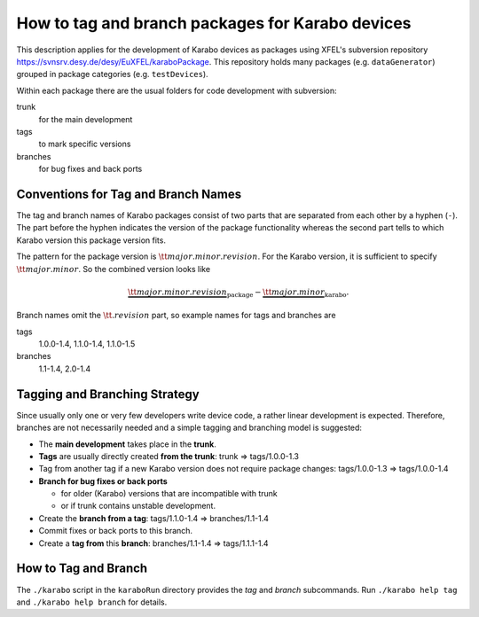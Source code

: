 *************************************************
How to tag and branch packages for Karabo devices
*************************************************
.. sectionauthor:: Gero Flucke <gero.flucke@xfel.eu>

This description applies for the development of Karabo devices as packages
using XFEL's subversion repository
`https://svnsrv.desy.de/desy/EuXFEL/karaboPackage <https://svnsrv.desy.de/k5websvn/wsvn/EuXFEL.karaboPackages>`_.
This repository holds many packages (e.g. ``dataGenerator``) grouped
in package categories (e.g. ``testDevices``).

Within each package there are the usual folders for code development with
subversion:

trunk
  for the main development

tags
  to mark specific versions

branches
  for bug fixes and back ports


Conventions for Tag and Branch Names
=====================================
The tag and branch names of Karabo packages consist of two parts that are
separated from each other by a hyphen (``-``). The part before the hyphen
indicates the version of the package functionality whereas the second
part tells to which Karabo version this package version fits.

The pattern for the package version is :math:`{\tt major.minor.revision}`.
For the Karabo version, it is sufficient to specify
:math:`{\tt major.minor}`.
So the combined version looks like

.. math::

   \underbrace{{\tt major.minor.revision}}_{\mbox{package}}-\underbrace{{\tt major.minor}}_{\mbox{karabo}}.

Branch names omit the :math:`{\tt .revision}` part, so example names for tags
and branches are

tags
   1.0.0-1.4, 1.1.0-1.4, 1.1.0-1.5
branches
   1.1-1.4, 2.0-1.4

Tagging and Branching Strategy
==============================
Since usually only one or very few developers write device code, 
a rather linear development is expected. Therefore, branches are not
necessarily needed and a simple tagging and branching model is suggested:

* The **main development** takes place in the **trunk**.
* **Tags** are usually directly created **from the trunk**:
  trunk ⇒ tags/1.0.0-1.3
* Tag from another tag if a new Karabo version does not require
  package changes:
  tags/1.0.0-1.3 ⇒ tags/1.0.0-1.4
* **Branch for bug fixes or back ports**

  * for older (Karabo) versions that are incompatible with trunk
  * or if trunk contains unstable development.

* Create the **branch from a tag**:
  tags/1.1.0-1.4 ⇒ branches/1.1-1.4
* Commit fixes or back ports to this branch.
* Create a **tag from** this **branch**:
  branches/1.1-1.4 ⇒ tags/1.1.1-1.4

How to Tag and Branch
======================
The ``./karabo`` script in the ``karaboRun`` directory provides the 
`tag` and `branch` subcommands. Run ``./karabo help tag`` and  
``./karabo help branch`` for details.
